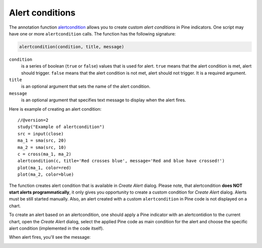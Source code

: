 
Alert conditions
----------------

The annotation function
`alertcondition <https://www.tradingview.com/study-script-reference/#fun_alertcondition>`__
allows you to create custom *alert conditions* in Pine indicators. One script may have one or more ``alertcondition`` calls.
The function has the following signature:

.. code-block:: text

    alertcondition(condition, title, message)

``condition``
   is a series of boolean (``true`` or ``false``) values that is used for alert.
   ``true`` means that the alert condition is met, alert
   should trigger. ``false`` means that the alert condition is not met, alert should not
   trigger. It is a required argument.

``title``
   is an optional argument that sets the name of the alert condition.

``message``
   is an optional argument that specifies text message to display
   when the alert fires.

Here is example of creating an alert condition::

    //@version=2
    study("Example of alertcondition")
    src = input(close)
    ma_1 = sma(src, 20)
    ma_2 = sma(src, 10)
    c = cross(ma_1, ma_2)
    alertcondition(c, title='Red crosses blue', message='Red and blue have crossed!')
    plot(ma_1, color=red)
    plot(ma_2, color=blue)

The function creates alert condition that is available in *Create Alert*
dialog. Please note, that alertcondition **does NOT start alerts programmatically**, 
it only gives you opportunity to create a custom
condition for *Create Alert* dialog. Alerts must be still started manually.
Also, an alert created with a custom ``alertcondition`` in Pine
code is not displayed on a chart.

To create an alert based on an alertcondition, one should apply a Pine indicator 
with an alertcontidion to the current chart, open the *Create Alert*
dialog, select the applied Pine code as main condition for the alert and
choose the specific alert condition (implemented in the code itself).

.. image:: images/Alertcondition_1.png


When alert fires, you'll see the message:

.. image:: images/Alertcondition_2.png

